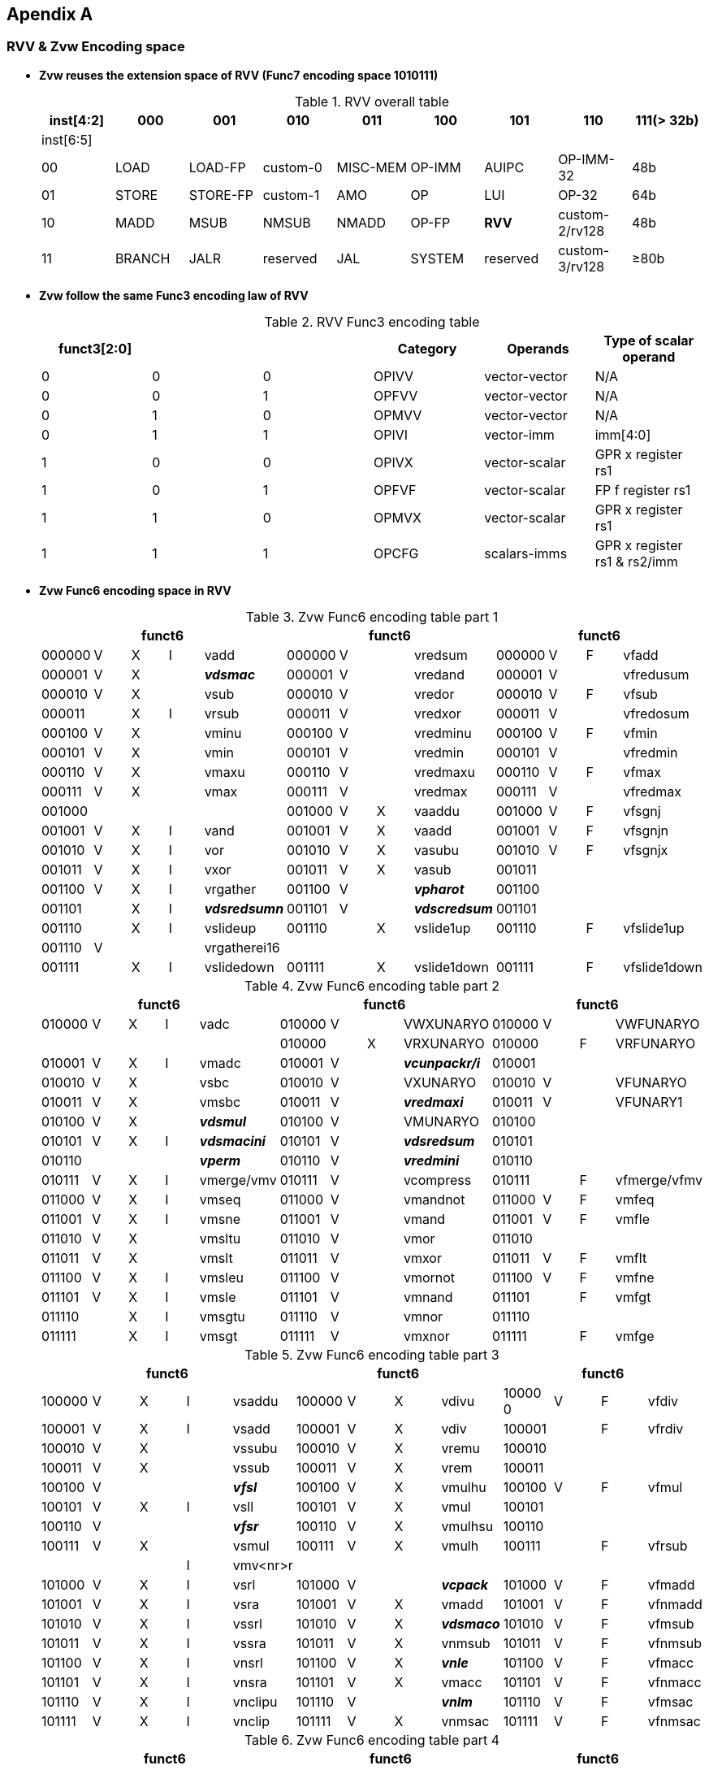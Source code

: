 [[chapter11]]
== Apendix A

=== RVV & Zvw Encoding space
* *Zvw reuses the extension space of RVV (Func7 encoding space 1010111)*
+
.RVV overall table
[cols="9*", options="header"]
|=============================================================================================================
| inst[4:2] | 000    | 001       | 010       | 011      | 100    | 101      | 110            | 111(> 32b)
| inst[6:5] |        |           |           |          |        |          |                |                
| 00        | LOAD   | LOAD-FP   | custom-0  | MISC-MEM | OP-IMM | AUIPC    | OP-IMM-32      | 48b            
| 01        | STORE  | STORE-FP  | custom-1  | AMO      | OP     | LUI      | OP-32          | 64b            
| 10        | MADD   | MSUB      | NMSUB     | NMADD    | OP-FP  | *RVV*    | custom-2/rv128 | 48b            
| 11        | BRANCH | JALR      | reserved  | JAL      | SYSTEM | reserved | custom-3/rv128 | ≥80b           
|=============================================================================================================
+
* *Zvw follow the same Func3 encoding law of RVV*
+
.RVV Func3 encoding table
[cols="6*", options="header"]
|==============================================================================
| funct3[2:0] |   |   | Category | Operands      | Type of scalar operand      
| 0           | 0 | 0 | OPIVV    | vector-vector | N/A                         
| 0           | 0 | 1 | OPFVV    | vector-vector | N/A                         
| 0           | 1 | 0 | OPMVV    | vector-vector | N/A                         
| 0           | 1 | 1 | OPIVI    | vector-imm    | imm[4:0]                    
| 1           | 0 | 0 | OPIVX    | vector-scalar | GPR x register rs1          
| 1           | 0 | 1 | OPFVF    | vector-scalar | FP f register rs1           
| 1           | 1 | 0 | OPMVX    | vector-scalar | GPR x register rs1          
| 1           | 1 | 1 | OPCFG    | scalars-imms  | GPR x register rs1 & rs2/imm
|==============================================================================

+
* *Zvw Func6 encoding space in RVV*
+
.Zvw Func6 encoding table part 1
[cols="13*", options="header"]
|=================================================================================================
5+| funct6 4+| funct6 4+| funct6            
| 000000 | V | X | I | vadd         | 000000 | V |   | vredsum     | 000000 | V | F | vfadd       
| 000001 | V | X |   | *_vdsmac_*     | 000001 | V |   | vredand     | 000001 | V |   | vfredusum   
| 000010 | V | X |   | vsub         | 000010 | V |   | vredor      | 000010 | V | F | vfsub       
| 000011 |   | X | I | vrsub        | 000011 | V |   | vredxor     | 000011 | V |   | vfredosum   
| 000100 | V | X |   | vminu        | 000100 | V |   | vredminu    | 000100 | V | F | vfmin       
| 000101 | V | X |   | vmin         | 000101 | V |   | vredmin     | 000101 | V |   | vfredmin    
| 000110 | V | X |   | vmaxu        | 000110 | V |   | vredmaxu    | 000110 | V | F | vfmax       
| 000111 | V | X |   | vmax         | 000111 | V |   | vredmax     | 000111 | V |   | vfredmax    
| 001000 |   |   |   |              | 001000 | V | X | vaaddu      | 001000 | V | F | vfsgnj      
| 001001 | V | X | I | vand         | 001001 | V | X | vaadd       | 001001 | V | F | vfsgnjn     
| 001010 | V | X | I | vor          | 001010 | V | X | vasubu      | 001010 | V | F | vfsgnjx     
| 001011 | V | X | I | vxor         | 001011 | V | X | vasub       | 001011 |   |   |             
| 001100 | V | X | I | vrgather     | 001100 | V |   | *_vpharot_*   | 001100 |   |   |             
| 001101 |   | X | I | *_vdsredsumn_* | 001101 | V |   | *_vdscredsum_* | 001101 |   |   |             
| 001110 |   | X | I | vslideup     | 001110 |   | X | vslide1up   | 001110 |   | F | vfslide1up  
| 001110 | V |   |   | vrgatherei16 |        |   |   |             |        |   |   |             
| 001111 |   | X | I | vslidedown   | 001111 |   | X | vslide1down | 001111 |   | F | vfslide1down
|=================================================================================================
+
.Zvw Func6 encoding table part 2
[cols="13*", options="header"]
|==============================================================================================
5+| funct6 4+| funct6 4+| funct6               
| 010000 | V | X | I | vadc       | 010000 | V |   | VWXUNARYO   | 010000 | V |   | VWFUNARYO   
|        |   |   |   |            | 010000 |   | X | VRXUNARYO   | 010000 |   | F | VRFUNARYO   
| 010001 | V | X | I | vmadc      | 010001 | V |   | *_vcunpackr/i_* | 010001 |   |   |             
| 010010 | V | X |   | vsbc       | 010010 | V |   | VXUNARYO    | 010010 | V |   | VFUNARYO    
| 010011 | V | X |   | vmsbc      | 010011 | V |   | *_vredmaxi_*    | 010011 | V |   | VFUNARY1    
| 010100 | V | X |   | *_vdsmul_*     | 010100 | V |   | VMUNARYO    | 010100 |   |   |             
| 010101 | V | X | I | *_vdsmacini_*  | 010101 | V |   | *_vdsredsum_*   | 010101 |   |   |             
| 010110 |   |   |   | *_vperm_*      | 010110 | V |   | *_vredmini_*    | 010110 |   |   |             
| 010111 | V | X | I | vmerge/vmv | 010111 | V |   | vcompress   | 010111 |   | F | vfmerge/vfmv
| 011000 | V | X | I | vmseq      | 011000 | V |   | vmandnot    | 011000 | V | F | vmfeq       
| 011001 | V | X | I | vmsne      | 011001 | V |   | vmand       | 011001 | V | F | vmfle       
| 011010 | V | X |   | vmsltu     | 011010 | V |   | vmor        | 011010 |   |   |             
| 011011 | V | X |   | vmslt      | 011011 | V |   | vmxor       | 011011 | V | F | vmflt       
| 011100 | V | X | I | vmsleu     | 011100 | V |   | vmornot     | 011100 | V | F | vmfne       
| 011101 | V | X | I | vmsle      | 011101 | V |   | vmnand      | 011101 |   | F | vmfgt       
| 011110 |   | X | I | vmsgtu     | 011110 | V |   | vmnor       | 011110 |   |   |             
| 011111 |   | X | I | vmsgt      | 011111 | V |   | vmxnor      | 011111 |   | F | vmfge       
|==============================================================================================
+
.Zvw Func6 encoding table part 3
[cols="13*", options="header"]
|========================================================================================
5+| funct6 4+| funct6 4+| funct6          
| 100000 | V | X | I | vsaddu   | 100000 | V | X | vdivu   | 10000 0 | V | F | vfdiv  
| 100001 | V | X | I | vsadd    | 100001 | V | X | vdiv    | 100001  |   | F | vfrdiv 
| 100010 | V | X |   | vssubu   | 100010 | V | X | vremu   | 100010  |   |   |        
| 100011 | V | X |   | vssub    | 100011 | V | X | vrem    | 100011  |   |   |        
| 100100 | V |   |   | *_vfsl_*     | 100100 | V | X | vmulhu  | 100100  | V | F | vfmul  
| 100101 | V | X | I | vsll     | 100101 | V | X | vmul    | 100101  |   |   |        
| 100110 | V |   |   | *_vfsr_*     | 100110 | V | X | vmulhsu | 100110  |   |   |        
| 100111 | V | X |   | vsmul    | 100111 | V | X | vmulh   | 100111  |   | F | vfrsub 
|        |   |   | I | vmv<nr>r |        |   |   |         |         |   |   |        
| 101000 | V | X | I | vsrl     | 101000 | V |   | *_vcpack_*   | 101000  | V | F | vfmadd 
| 101001 | V | X | I | vsra     | 101001 | V | X | vmadd   | 101001  | V | F | vfnmadd
| 101010 | V | X | I | vssrl    | 101010 | V | X | *_vdsmaco_* | 101010  | V | F | vfmsub 
| 101011 | V | X | I | vssra    | 101011 | V | X | vnmsub  | 101011  | V | F | vfnmsub
| 101100 | V | X | I | vnsrl    | 101100 | V | X | *_vnle_*    | 101100  | V | F | vfmacc 
| 101101 | V | X | I | vnsra    | 101101 | V | X | vmacc   | 101101  | V | F | vfnmacc
| 101110 | V | X | I | vnclipu  | 101110 | V |   | *_vnlm_*    | 101110  | V | F | vfmsac 
| 101111 | V | X | I | vnclip   | 101111 | V | X | vnmsac  | 101111  | V | F | vfnmsac
|========================================================================================
+
.Zvw Func6 encoding table part 4
[cols="13*", options="header"]
|===========================================================================================
5+| funct6 4+| funct6 4+| funct6         
| 110000 | V |   |  | vwredsumu  | 110000 | V | X | vwaddu   | 110000 | V | F | vfwadd     
| 110001 | V |   |  | vwredsum   | 110001 | V | X | vwadd    | 110001 | V |   | vfwredusum
| 110010 | V | X |  | *_vdscmul_*    | 110010 | V | X | vwsubu   | 110010 | V | F | vfwsub     
| 110011 | V | X |  | *_vdscmulj_*   | 110011 | V | X | vwsub    | 110011 | V |   | vfwredosum 
| 110100 | V | X |  | *_vdscmac(j)_* | 110100 | V | X | vwaddu.w | 110100 | V | F | vfwadd.w  
| 110101 | V | X |  | *_vdscmacjoi_* | 110101 | V | X | vwadd.w  | 110101 |   |   |           
| 110110 | V | X |  | *_vdscmaco_*   | 110110 | V | X | vwsubu.w | 110110 | V | F | vfwsub.w  
| 110111 | V | X |  | *_vdscmacor_*  | 110111 | V | X | vwsub.w  | 110111 |   |   |            
| 111000 | V | X |  | *_vdscmacoi_*  | 111000 | V | X | vwmulu   | 111000 | V | F | vfwmul    
| 111001 | V | X |  | *_vdscmulr_*   | 111001 | V | X | *_vdsmul_*   | 111001 |   |   |           
| 111010 | V | X |  | *_vdscmuli_*   | 111010 | V | X | vwmulsu  | 111010 |   |   |           
| 111011 | V | X |  | *_vdscmuljr_*  | 111011 | V | X | vwmul    | 111011 |   |   |           
| 111100 | V | X |  | *_vdscmulji_*  | 111100 | V | X | vwmaccu  | 111100 | V | F | vfwmacc   
| 111101 | V |   |  | *_vconj_*      | 111101 | V | X | vwmacc   | 111101 | V | F | vfwnmacc  
| 111110 | V | X |  | *_vdscmacjor_* | 111110 |   | X | vwmaccus | 111110 | V | F | vfwmsac   
| 111111 | V | X |  | *_vdscmacjo_*  | 111111 | V | X | vwmaccsu | 111111 | V | F | vfwnmsac  
|===========================================================================================

=== Zvw Instruction encoding
- *Zvw Instruction encoding*
+
.Zvw encoding table
[cols="8*", options="header"]
|===============================================================================================
| Inst. format                    | Func6  | vm | vs2   | vs1/rs1/imm | Func3 | vd/vs3 | Func7  
| vlsb.v vd, vs2, vm              | 010100 | vm | vs2   | 00000       | 000   | vd     | 1010111
| vdsmul.vv vd, vs2, vs1, vm      | 111001 | vm | vs2   | vs1         | 010   | vd     | 1010111
| vdsmul.vs vd, vs2, vs1, vm      | 111001 | vm | vs2   | vs1         | 110   | vd     | 1010111
| vdsmacini.v vs2, vm             | 010101 | vm | vs2   | 00000       | 000   | 00000  | 1010111
| vdsmacini.s rs1, vm             | 010101 | vm | 00000 | rs1         | 100   | 00000  | 1010111
| vdsmacini.i uimm, vm            | 010101 | vm | 00000 | imm         | 011   | 00000  | 1010111
| vdsmac.vv vs2, vs1, vm          | 000001 | vm | vs2   | vs1         | 000   | 00000  | 1010111
| vdsmac.vs vs2, vs1, vm          | 000001 | vm | vs2   | vs1         | 100   | 00000  | 1010111
| vdsmaco.vv vd,vs2, vs1,vm       | 101010 | vm | vs2   | vs1         | 010   | vd     | 1010111
| vdsmaco.vs vd,vs2, vs1, vm      | 101010 | vm | vs2   | vs1         | 110   | vd     | 1010111
| vcpack.vv vd, vs2, vs1, vm      | 101000 | vm | vs2   | vs1         | 010   | vd     | 1010111
| vcunpackr.v vd, vs2, vm         | 010001 | vm | vs2   | 00000       | 010   | vd     | 1010111
| vcunpacki.v vd, vs2, vm         | 010001 | vm | vs2   | 00001       | 010   | vd     | 1010111
| vconj.v vd, vs2, vm             | 111101 | vm | vs2   | 00000       | 000   | vd     | 1010111
| vdscmul.vv vd, vs2, vs1, vm     | 110010 | vm | vs2   | vs1         | 000   | vd     | 1010111
| vdscmul.vs vd, vs2, vs1, vm     | 110010 | vm | vs2   | vs1         | 100   | vd     | 1010111
| vdscmulj.vv vd, vs2, vs1, vm    | 110011 | vm | vs2   | vs1         | 000   | vd     | 1010111
| vdscmulj.vs vd, vs2, vs1, vm    | 110011 | vm | vs2   | vs1         | 100   | vd     | 1010111
| vdscredsum.v vd, vs2, vm        | 001101 | vm | vs2   | 00000       | 010   | vd     | 1010111
| vdscmac.vv vs2, vs1, vm         | 110100 | vm | vs2   | vs1         | 000   | 00000  | 1010111
| vdscmac.vs vs2, vs1, vm         | 110100 | vm | vs2   | vs1         | 100   | 00000  | 1010111
| vdscmacj.vv vs2, vs1, vm        | 110100 | vm | vs2   | vs1         | 000   | 00001  | 1010111
| vdscmacj.vs vs2, vs1, vm        | 110100 | vm | vs2   | vs1         | 100   | 00001  | 1010111
| vdscmaco.vv vd, vs2, vs1, vm    | 110110 | vm | vs2   | vs1         | 000   | vd     | 1010111
| vdscmaco.vs vd, vs2, vs1, vm    | 110110 | vm | vs2   | vs1         | 100   | vd     | 1010111
| vdscmacjo.vv vd, vs2, vs1, vm   | 111111 | vm | vs2   | vs1         | 000   | vd     | 1010111
| vdscmacjo.vs vd, vs2, vs1, vm   | 111111 | vm | vs2   | vs1         | 100   | vd     | 1010111
| vdscmacor.vv vd,vs2, vs1, vm    | 110111 | vm | vs2   | vs1         | 000   | vd     | 1010111
| vdscmacor.vs vd,vs2, vs1, vm    | 110111 | vm | vs2   | vs1         | 100   | vd     | 1010111
| vdscmacjor.vv vd,vs2, vs1, vm   | 111110 | vm | vs2   | vs1         | 000   | vd     | 1010111
| vdscmacjor.vs vd,vs2, vs1, vm   | 111110 | vm | vs2   | vs1         | 100   | vd     | 1010111
| vdscmacoi.vv vd, vs2, vs1, vm   | 111000 | vm | vs2   | vs1         | 000   | vd     | 1010111
| vdscmacoi.vs vd, vs2, vs1, vm   | 111000 | vm | vs2   | vs1         | 100   | vd     | 1010111
| vdscmacjoi.vv vd, vs2, vs1, vm  | 110101 | vm | vs2   | vs1         | 000   | vd     | 1010111
| vdscmacjoi.vs vd, vs2, vs1, vm  | 110101 | vm | vs2   | vs1         | 100   | vd     | 1010111
| vdscmulr.vv vd, vs2, vs1, vm    | 111001 | vm | vs2   | vs1         | 000   | vd     | 1010111
| vdscmulr.vs vd, vs2, vs1, vm    | 111001 | vm | vs2   | vs1         | 100   | vd     | 1010111
| vdscmuli.vv vd, vs2, vs1, vm    | 111010 | vm | vs2   | vs1         | 000   | vd     | 1010111
| vdscmuli.vs vd, vs2, vs1, vm    | 111010 | vm | vs2   | vs1         | 100   | vd     | 1010111
| vdscmuljr.vv vd, vs2, vs1, vm   | 111011 | vm | vs2   | vs1         | 000   | vd     | 1010111
| vdscmuljr.vs vd, vs2, vs1, vm   | 111011 | vm | vs2   | vs1         | 100   | vd     | 1010111
| vdscmulji.vv vd, vs2, vs1, vm   | 111100 | vm | vs2   | vs1         | 000   | vd     | 1010111
| vdscmulji.vs vd, vs2, vs1, vm   | 111100 | vm | vs2   | vs1         | 100   | vd     | 1010111
| vdsredsum.v vd, vs2, vm         | 010101 | vm | vs2   | 00000       | 010   | vd     | 1010111
| vdsredsumn.vs vd, vs2, rs1, vm  | 001101 | vm | vs2   | rs1         | 100   | vd     | 1010111
| vdsredsumn.vi vd, vs2, uimm, vm | 001101 | vm | vs2   | imm         | 011   | vd     | 1010111
| vredmaxi.vv vd, vs2, vs1, vm    | 010011 | vm | vs2   | vs1         | 010   | vd     | 1010111
| vredmini.vv vd, vs2, vs1, vm    | 010110 | vm | vs2   | vs1         | 010   | vd     | 1010111
| vpharot.s vd,rs1                | 001100 | 1  | 00000 | rs1         | 110   | vd     | 1010111
| vpharot.v vd,vs2                | 001100 | 1  | vs2   | 00000       | 010   | vd     | 1010111
| vperm.vi vd, vs2, uimm          | 010110 | 1  | vs2   | imm         | 011   | vd     | 1010111
| vfsl.vv vd, vs2, vs1            | 100100 | 1  | vs2   | vs1         | 000   | vd     | 1010111
| vfsr.vv vd, vs2, vs1            | 100110 | 1  | vs2   | vs1         | 000   | vd     | 1010111
| vnle.vv vd, vs2, vs1, vm        | 101100 | vm | vs2   | vs1         | 010   | vd     | 1010111
| vnle.vs vd, vs2, vs1, vm        | 101100 | vm | vs2   | vs1         | 110   | vd     | 1010111
| vnlm.vv vd, vs2, vs1, vm        | 101110 | vm | vs2   | vs1         | 010   | vd     | 1010111
| vnlm.vs vd, vs2, vs1, vm        | 101110 | vm | vs2   | vs1         | 110   | vd     | 1010111
|===============================================================================================
+
- *Zvw Load & Store Instruction encoding*
+
.Zvw load & store instruction encoding table
[cols="8*", options="header"]
|=========================================================================================
| Inst. format            | nf-mew-mop | vm | lumop/sumop | rs1 | width | vd/vs3 | Func7  
| vlfcb2h.v vd, rs1, vm   | 000000     | vm | 10001       | rs1 | 101   | vd     | 0000111
| vlfcb2w.v vd, rs1, vm   | 000000     | vm | 10010       | rs1 | 110   | vd     | 0000111
| vlfch2w.v vd, rs1, vm   | 000000     | vm | 10011       | rs1 | 110   | vd     | 0000111
| vlfcpa2c.v vd, rs1, vm  | 000000     | vm | 10100       | rs1 | 110   | vd     | 0000111
| vlfcpb2c.v vd, rs1, vm  | 000000     | vm | 10101       | rs1 | 110   | vd     | 0000111
| vsfch2b.v vs3, rs1, vm  | 000000     | vm | 10001       | rs1 | 101   | vs3    | 0100111
| vsfcw2b.v vs3, rs1, vm  | 000000     | vm | 10010       | rs1 | 110   | vs3    | 0100111
| vsfcw2h.v vs3, rs1, vm  | 000000     | vm | 10011       | rs1 | 110   | vs3    | 0100111
| vsfcc2pa.v vs3, rs1, vm | 000000     | vm | 10100       | rs1 | 110   | vs3    | 0100111
| vsfcc2pb.v vs3, rs1, vm | 000000     | vm | 10101       | rs1 | 110   | vs3    | 0100111
| vlnlp.s rs1             | 000000     | 1  | 11000       | rs1 | 110   | 00000  | 0000111
|=========================================================================================
